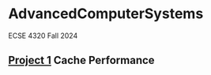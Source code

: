 * AdvancedComputerSystems

ECSE 4320 Fall 2024

** [[./CachePerformance][Project 1]] Cache Performance
